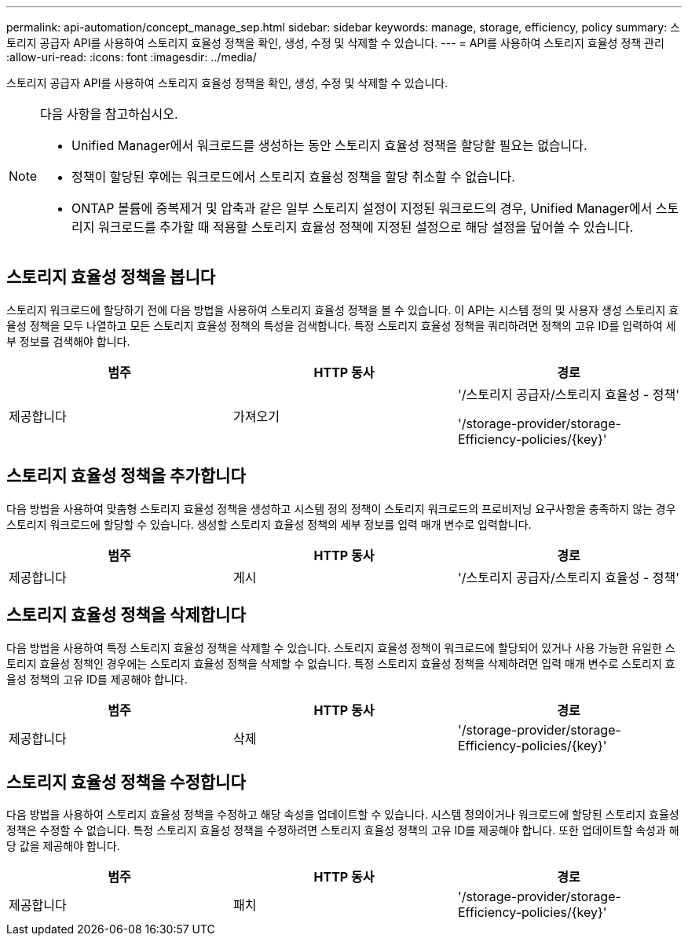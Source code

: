 ---
permalink: api-automation/concept_manage_sep.html 
sidebar: sidebar 
keywords: manage, storage, efficiency, policy 
summary: 스토리지 공급자 API를 사용하여 스토리지 효율성 정책을 확인, 생성, 수정 및 삭제할 수 있습니다. 
---
= API를 사용하여 스토리지 효율성 정책 관리
:allow-uri-read: 
:icons: font
:imagesdir: ../media/


[role="lead"]
스토리지 공급자 API를 사용하여 스토리지 효율성 정책을 확인, 생성, 수정 및 삭제할 수 있습니다.

[NOTE]
====
다음 사항을 참고하십시오.

* Unified Manager에서 워크로드를 생성하는 동안 스토리지 효율성 정책을 할당할 필요는 없습니다.
* 정책이 할당된 후에는 워크로드에서 스토리지 효율성 정책을 할당 취소할 수 없습니다.
* ONTAP 볼륨에 중복제거 및 압축과 같은 일부 스토리지 설정이 지정된 워크로드의 경우, Unified Manager에서 스토리지 워크로드를 추가할 때 적용할 스토리지 효율성 정책에 지정된 설정으로 해당 설정을 덮어쓸 수 있습니다.


====


== 스토리지 효율성 정책을 봅니다

스토리지 워크로드에 할당하기 전에 다음 방법을 사용하여 스토리지 효율성 정책을 볼 수 있습니다. 이 API는 시스템 정의 및 사용자 생성 스토리지 효율성 정책을 모두 나열하고 모든 스토리지 효율성 정책의 특성을 검색합니다. 특정 스토리지 효율성 정책을 쿼리하려면 정책의 고유 ID를 입력하여 세부 정보를 검색해야 합니다.

[cols="3*"]
|===
| 범주 | HTTP 동사 | 경로 


 a| 
제공합니다
 a| 
가져오기
 a| 
'/스토리지 공급자/스토리지 효율성 - 정책'

'/storage-provider/storage-Efficiency-policies/\{key}'

|===


== 스토리지 효율성 정책을 추가합니다

다음 방법을 사용하여 맞춤형 스토리지 효율성 정책을 생성하고 시스템 정의 정책이 스토리지 워크로드의 프로비저닝 요구사항을 충족하지 않는 경우 스토리지 워크로드에 할당할 수 있습니다. 생성할 스토리지 효율성 정책의 세부 정보를 입력 매개 변수로 입력합니다.

[cols="3*"]
|===
| 범주 | HTTP 동사 | 경로 


 a| 
제공합니다
 a| 
게시
 a| 
'/스토리지 공급자/스토리지 효율성 - 정책'

|===


== 스토리지 효율성 정책을 삭제합니다

다음 방법을 사용하여 특정 스토리지 효율성 정책을 삭제할 수 있습니다. 스토리지 효율성 정책이 워크로드에 할당되어 있거나 사용 가능한 유일한 스토리지 효율성 정책인 경우에는 스토리지 효율성 정책을 삭제할 수 없습니다. 특정 스토리지 효율성 정책을 삭제하려면 입력 매개 변수로 스토리지 효율성 정책의 고유 ID를 제공해야 합니다.

[cols="3*"]
|===
| 범주 | HTTP 동사 | 경로 


 a| 
제공합니다
 a| 
삭제
 a| 
'/storage-provider/storage-Efficiency-policies/\{key}'

|===


== 스토리지 효율성 정책을 수정합니다

다음 방법을 사용하여 스토리지 효율성 정책을 수정하고 해당 속성을 업데이트할 수 있습니다. 시스템 정의이거나 워크로드에 할당된 스토리지 효율성 정책은 수정할 수 없습니다. 특정 스토리지 효율성 정책을 수정하려면 스토리지 효율성 정책의 고유 ID를 제공해야 합니다. 또한 업데이트할 속성과 해당 값을 제공해야 합니다.

[cols="3*"]
|===
| 범주 | HTTP 동사 | 경로 


 a| 
제공합니다
 a| 
패치
 a| 
'/storage-provider/storage-Efficiency-policies/\{key}'

|===